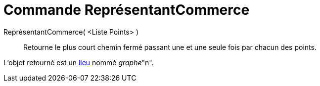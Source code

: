 = Commande ReprésentantCommerce
:page-en: commands/TravelingSalesman_Command
ifdef::env-github[:imagesdir: /fr/modules/ROOT/assets/images]

ReprésentantCommerce( <Liste Points> )::
  Retourne le plus court chemin fermé passant une et une seule fois par chacun des points.

L'objet retourné est un xref:/commands/Lieu.adoc[lieu] nommé _graphe_"n".
